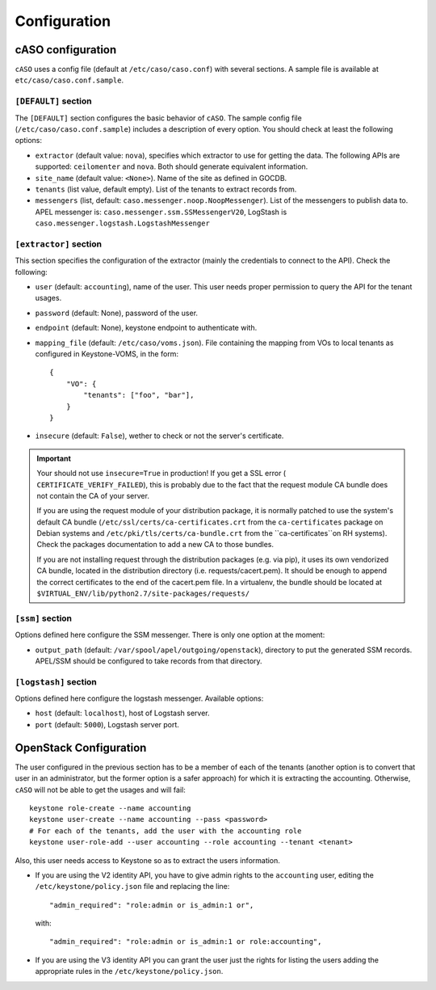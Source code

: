 ..
      Copyright 2015 Spanish National Research Council

      Licensed under the Apache License, Version 2.0 (the "License"); you may
      not use this file except in compliance with the License. You may obtain
      a copy of the License at

          http://www.apache.org/licenses/LICENSE-2.0

      Unless required by applicable law or agreed to in writing, software
      distributed under the License is distributed on an "AS IS" BASIS, WITHOUT
      WARRANTIES OR CONDITIONS OF ANY KIND, either express or implied. See the
      License for the specific language governing permissions and limitations
      under the License.

Configuration
*************

cASO configuration
==================

``cASO`` uses a config file (default at ``/etc/caso/caso.conf``) with several
sections. A sample file is available at ``etc/caso/caso.conf.sample``.

``[DEFAULT]`` section
---------------------

The ``[DEFAULT]`` section configures the basic behavior of ``cASO``. The sample
config file (``/etc/caso/caso.conf.sample``) includes a description
of every option. You should check at least the following options:

* ``extractor`` (default value: ``nova``), specifies which extractor to use for
  getting the data. The following APIs are supported: ``ceilomenter`` and
  ``nova``. Both should generate equivalent information.
* ``site_name`` (default value: ``<None>``). Name of the site as defined in
  GOCDB.
* ``tenants`` (list value, default empty). List of the tenants to extract
  records from.
* ``messengers`` (list, default: ``caso.messenger.noop.NoopMessenger``). List
  of the messengers to publish data to. APEL messenger is:
  ``caso.messenger.ssm.SSMessengerV20``, LogStash is
  ``caso.messenger.logstash.LogstashMessenger``

``[extractor]`` section
-----------------------

This section specifies the configuration of the extractor (mainly the
credentials to connect to the API). Check the following:

* ``user`` (default: ``accounting``), name of the user. This user needs proper
  permission to query the API for the tenant usages.
* ``password`` (default: None), password of the user.
* ``endpoint`` (default: None), keystone endpoint to authenticate with.
* ``mapping_file`` (default: ``/etc/caso/voms.json``). File containing the
  mapping from VOs to local tenants as configured in Keystone-VOMS, in the
  form::
    {
        "VO": {
            "tenants": ["foo", "bar"],
        }
    }
* ``insecure`` (default: ``False``), wether to check or not the server's
  certificate.

.. important::
   Your should not use ``insecure=True`` in production! If you get a SSL
   error ( ``CERTIFICATE_VERIFY_FAILED``), this is probably due to the fact
   that the request module CA bundle does not contain the CA of your server.

   If you are using the request module of your distribution package, it is
   normally patched to use the system's default CA bundle
   (``/etc/ssl/certs/ca-certificates.crt`` from the ``ca-certificates``
   package on Debian systems and ``/etc/pki/tls/certs/ca-bundle.crt`` from the
   ``ca-certificates``on RH systems). Check the packages documentation to add a
   new CA to those bundles.

   If you are not installing request through the distribution packages (e.g.
   via pip), it uses its own vendorized CA bundle, located in the distribution
   directory (i.e. requests/cacert.pem). It should be enough to append the
   correct certificates to the end of the cacert.pem file. In a virtualenv,
   the bundle should be located at
   ``$VIRTUAL_ENV/lib/python2.7/site-packages/requests/``


``[ssm]`` section
-----------------

Options defined here configure the SSM messenger. There is only one option
at the moment:

* ``output_path`` (default: ``/var/spool/apel/outgoing/openstack``), directory
  to put the generated SSM records. APEL/SSM should be configured to take
  records from that directory.

``[logstash]`` section
----------------------

Options defined here configure the logstash messenger. Available options:

* ``host`` (default: ``localhost``), host of Logstash server.
* ``port`` (default: ``5000``), Logstash server port.


OpenStack Configuration
=======================

The user configured in the previous section has to be a member of each of the
tenants (another option is to convert that user in an administrator, but the
former option is a safer approach) for which it is extracting the accounting.
Otherwise, ``cASO`` will not be able to get the usages and will fail::

    keystone role-create --name accounting
    keystone user-create --name accounting --pass <password>
    # For each of the tenants, add the user with the accounting role
    keystone user-role-add --user accounting --role accounting --tenant <tenant>

Also, this user needs access to Keystone so as to extract the users
information.

* If you are using the V2 identity API, you have to give admin rights to the
  ``accounting`` user, editing the ``/etc/keystone/policy.json`` file and
  replacing the line::

      "admin_required": "role:admin or is_admin:1 or",

  with::

      "admin_required": "role:admin or is_admin:1 or role:accounting",

* If you are using the V3 identity API you can grant the user just the rights
  for listing the users adding the appropriate rules in the
  ``/etc/keystone/policy.json``.
